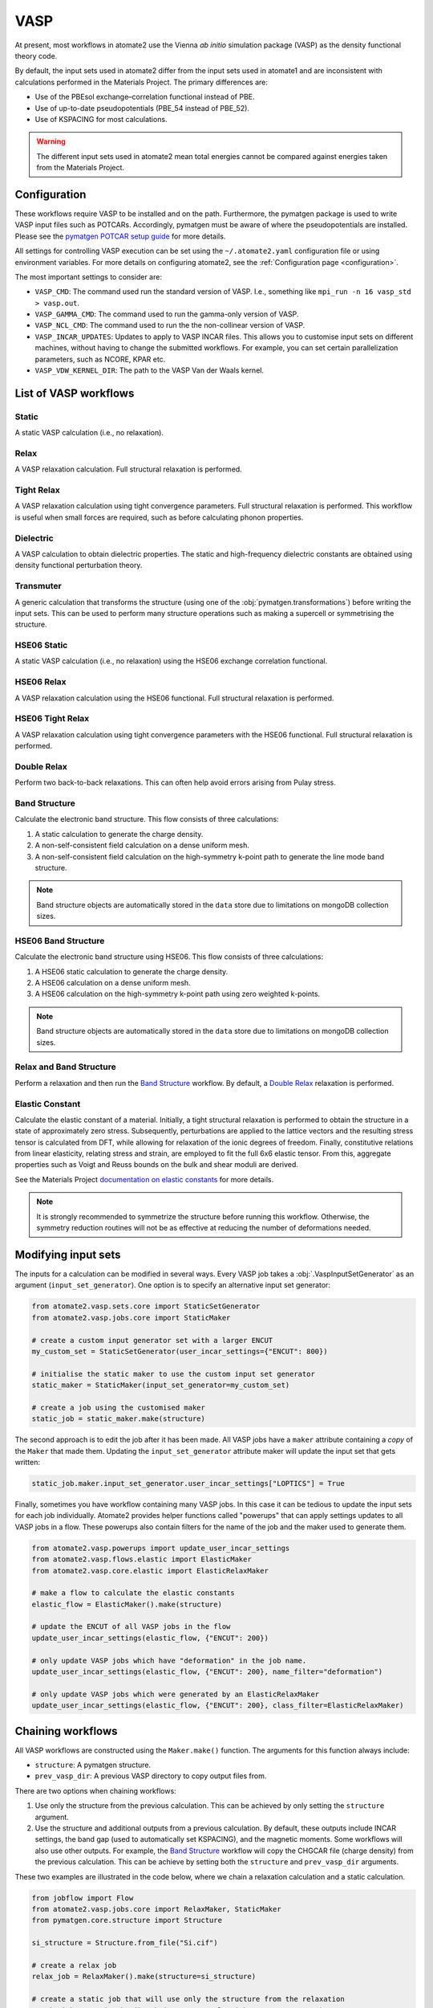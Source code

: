 .. _codes.vasp:

====
VASP
====

At present, most workflows in atomate2 use the Vienna *ab initio* simulation package
(VASP) as the density functional theory code.

By default, the input sets used in atomate2 differ from the input sets used in atomate1
and are inconsistent with calculations performed in the Materials Project. The primary
differences are:

- Use of the PBEsol exchange–correlation functional instead of PBE.
- Use of up-to-date pseudopotentials (PBE_54 instead of PBE_52).
- Use of KSPACING for most calculations.

.. warning::

    The different input sets used in atomate2 mean total energies cannot be compared
    against energies taken from the Materials Project.

Configuration
-------------

These workflows require VASP to be installed and on the path. Furthermore, the pymatgen
package is used to write VASP input files such as POTCARs. Accordingly, pymatgen
must be aware of where the pseudopotentials are installed. Please see the `pymatgen
POTCAR setup guide <https://pymatgen.org/installation.html#potcar-setup>`_ for more
details.

All settings for controlling VASP execution can be set using the ``~/.atomate2.yaml``
configuration file or using environment variables. For more details on configuring
atomate2, see the :ref:`Configuration page <configuration>`.

The most important settings to consider are:

- ``VASP_CMD``: The command used run the standard version of VASP. I.e., something like
  ``mpi_run -n 16 vasp_std > vasp.out``.
- ``VASP_GAMMA_CMD``: The command used to run the gamma-only version of VASP.
- ``VASP_NCL_CMD``: The command used to run the the non-collinear version of VASP.
- ``VASP_INCAR_UPDATES``: Updates to apply to VASP INCAR files. This allows you to
  customise input sets on different machines, without having to change the submitted
  workflows. For example, you can set certain parallelization parameters, such as
  NCORE, KPAR etc.
- ``VASP_VDW_KERNEL_DIR``: The path to the VASP Van der Waals kernel.

.. _vasp_workflows:

List of VASP workflows
----------------------

.. csv-table::
   :file: vasp-workflows.csv
   :widths: 40, 20, 40
   :header-rows: 1

Static
^^^^^^

A static VASP calculation (i.e., no relaxation).

Relax
^^^^^

A VASP relaxation calculation. Full structural relaxation is performed.

Tight Relax
^^^^^^^^^^^

A VASP relaxation calculation using tight convergence parameters. Full structural
relaxation is performed. This workflow is useful when small forces are required, such
as before calculating phonon properties.

Dielectric
^^^^^^^^^^

A VASP calculation to obtain dielectric properties. The static and high-frequency
dielectric constants are obtained using density functional perturbation theory.

Transmuter
^^^^^^^^^^

A generic calculation that transforms the structure (using one of the
:obj:`pymatgen.transformations`) before writing the input sets. This can be used to
perform many structure operations such as making a supercell or symmetrising the
structure.

HSE06 Static
^^^^^^^^^^^^

A static VASP calculation (i.e., no relaxation) using the HSE06 exchange correlation
functional.

HSE06 Relax
^^^^^^^^^^^

A VASP relaxation calculation using the HSE06 functional. Full structural relaxation
is performed.

HSE06 Tight Relax
^^^^^^^^^^^^^^^^^

A VASP relaxation calculation using tight convergence parameters with the HSE06
functional. Full structural relaxation is performed.

Double Relax
^^^^^^^^^^^^

Perform two back-to-back relaxations. This can often help avoid errors arising from
Pulay stress.

Band Structure
^^^^^^^^^^^^^^

Calculate the electronic band structure. This flow consists of three calculations:

1. A static calculation to generate the charge density.
2. A non-self-consistent field calculation on a dense uniform mesh.
3. A non-self-consistent field calculation on the high-symmetry k-point path to generate
   the line mode band structure.

.. Note::

   Band structure objects are automatically stored in the ``data`` store due to
   limitations on mongoDB collection sizes.

HSE06 Band Structure
^^^^^^^^^^^^^^^^^^^^

Calculate the electronic band structure using HSE06. This flow consists of three
calculations:

1. A HSE06 static calculation to generate the charge density.
2. A HSE06 calculation on a dense uniform mesh.
3. A HSE06 calculation on the high-symmetry k-point path using zero weighted k-points.

.. Note::

   Band structure objects are automatically stored in the ``data`` store due to
   limitations on mongoDB collection sizes.

Relax and Band Structure
^^^^^^^^^^^^^^^^^^^^^^^^

Perform a relaxation and then run the `Band Structure`_ workflow. By default, a
`Double Relax`_ relaxation is performed.

Elastic Constant
^^^^^^^^^^^^^^^^

Calculate the elastic constant of a material. Initially, a tight structural relaxation
is performed to obtain the structure in a state of approximately zero stress.
Subsequently, perturbations are applied to the lattice vectors and the resulting
stress tensor is calculated from DFT, while allowing for relaxation of the ionic degrees
of freedom. Finally, constitutive relations from linear elasticity, relating stress and
strain, are employed to fit the full 6x6 elastic tensor. From this, aggregate properties
such as Voigt and Reuss bounds on the bulk and shear moduli are derived.

See the Materials Project `documentation on elastic constants
<https://docs.materialsproject.org/methodology/elasticity/>`_ for more details.

.. Note::
    It is strongly recommended to symmetrize the structure before running this workflow.
    Otherwise, the symmetry reduction routines will not be as effective at reducing the
    number of deformations needed.

.. _modifying_input_sets:

Modifying input sets
--------------------

The inputs for a calculation can be modified in several ways. Every VASP job
takes a :obj:`.VaspInputSetGenerator` as an argument (``input_set_generator``). One
option is to specify an alternative input set generator:

.. code-block:: python

    from atomate2.vasp.sets.core import StaticSetGenerator
    from atomate2.vasp.jobs.core import StaticMaker

    # create a custom input generator set with a larger ENCUT
    my_custom_set = StaticSetGenerator(user_incar_settings={"ENCUT": 800})

    # initialise the static maker to use the custom input set generator
    static_maker = StaticMaker(input_set_generator=my_custom_set)

    # create a job using the customised maker
    static_job = static_maker.make(structure)

The second approach is to edit the job after it has been made. All VASP jobs have a
``maker`` attribute containing a *copy* of the ``Maker`` that made them. Updating
the ``input_set_generator`` attribute maker will update the input set that gets
written:

.. code-block:: python

    static_job.maker.input_set_generator.user_incar_settings["LOPTICS"] = True

Finally, sometimes you have workflow containing many VASP jobs. In this case it can be
tedious to update the input sets for each job individually. Atomate2 provides helper
functions called "powerups" that can apply settings updates to all VASP jobs in a flow.
These powerups also contain filters for the name of the job and the maker used to
generate them.

.. code-block:: python

    from atomate2.vasp.powerups import update_user_incar_settings
    from atomate2.vasp.flows.elastic import ElasticMaker
    from atomate2.vasp.core.elastic import ElasticRelaxMaker

    # make a flow to calculate the elastic constants
    elastic_flow = ElasticMaker().make(structure)

    # update the ENCUT of all VASP jobs in the flow
    update_user_incar_settings(elastic_flow, {"ENCUT": 200})

    # only update VASP jobs which have "deformation" in the job name.
    update_user_incar_settings(elastic_flow, {"ENCUT": 200}, name_filter="deformation")

    # only update VASP jobs which were generated by an ElasticRelaxMaker
    update_user_incar_settings(elastic_flow, {"ENCUT": 200}, class_filter=ElasticRelaxMaker)

.. _connecting_vasp_jobs:

Chaining workflows
------------------

All VASP workflows are constructed using the ``Maker.make()`` function. The arguments
for this function always include:

- ``structure``: A pymatgen structure.
- ``prev_vasp_dir``: A previous VASP directory to copy output files from.

There are two options when chaining workflows:

1. Use only the structure from the previous calculation. This can be achieved by only
   setting the ``structure`` argument.
2. Use the structure and additional outputs from a previous calculation. By default,
   these outputs include INCAR settings, the band gap (used to automatically
   set KSPACING), and the magnetic moments. Some workflows will also use other outputs.
   For example, the `Band Structure`_ workflow will copy the CHGCAR file (charge
   density) from the previous calculation. This can be achieve by setting both the
   ``structure`` and ``prev_vasp_dir`` arguments.

These two examples are illustrated in the code below, where we chain a relaxation
calculation and a static calculation.

.. code-block:: python

    from jobflow import Flow
    from atomate2.vasp.jobs.core import RelaxMaker, StaticMaker
    from pymatgen.core.structure import Structure

    si_structure = Structure.from_file("Si.cif")

    # create a relax job
    relax_job = RelaxMaker().make(structure=si_structure)

    # create a static job that will use only the structure from the relaxation
    static_job = StaticMaker().make(structure=relax_job.output.structure)

    # create a static job that will use additional outputs from the relaxation
    static_job = StaticMaker().make(
        structure=relax_job.output.structure, prev_vasp_dir=relax_job.output.dir_name
    )

    # create a flow including the two jobs and set the output to be that of the static
    my_flow = Flow([relax_job, static_job], output=static_job.output)
